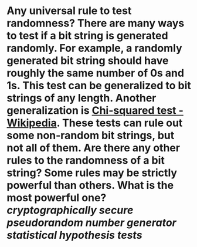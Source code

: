 * Any universal rule to test randomness? There are many ways to test if a bit string is generated randomly. For example, a randomly generated bit string should have roughly the same number of 0s and 1s. This test can be generalized to bit strings of any length. Another generalization is [[https://en.wikipedia.org/wiki/Chi-squared_test][Chi-squared test - Wikipedia]]. These tests can rule out some non-random bit strings, but not all of them. Are there any other rules to the randomness of a bit string? Some rules may be strictly powerful than others. What is the most powerful one? [[cryptographically secure pseudorandom number generator]] [[statistical hypothesis tests]]